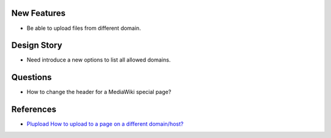 
New Features
------------

- Be able to upload files from different domain.

Design Story
------------

- Need introduce a new options to list all allowed domains.

Questions
---------

- How to change the header for a MediaWiki special page?

References
----------

- `Plupload How to upload to a page on a different domain/host? 
  <https://github.com/moxiecode/plupload/wiki/Frequently-Asked-Questions#how-do-i-upload-to-a-page-on-a-different-domain-host>`_
